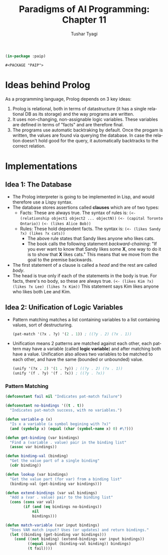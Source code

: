 #+TITLE: Paradigms of AI Programming: Chapter 11
#+AUTHOR: Tushar Tyagi
#+EMAIL: mail@tushartyagi.com
#+LANGUAGE: en
#+STARTUP: align indent fold nodlcheck hidestars oddeven lognotestate
#+PROPERTY: header-args :tangle chapter11.lisp

#+name: package-init
#+begin_src lisp :session paip 
  (in-package :paip)
#+end_src

#+RESULTS: package-init
: #<PACKAGE "PAIP">

* Ideas behind Prolog

  As a programming language, Prolog depends on 3 key ideas:

  1. Prolog is relational, both in terms of datastructure (it has a single
     relational DB as its storage) and the way programs are written.
  2. It uses non-changing, non-assignable logic variables. These variables are
     defined in terms of "facts" and are therefore final.
  3. The programs use automatic backtraking by default. Once the progam is
     written, the values are found via querying the database. In case the
     relation doesn't hold good for the query, it automatically backtracks to
     the correct relation.

* Implementations

** Idea 1: The Database

   - The Prolog interpreter is going to be implemented in Lisp, and would
     therefore use a Lispy syntax.
   - The database stores assertions called *clauses* which are of two types:
     + Facts: These are always true. The syntax of rules is:
       =(<- (relationship object1 object2 ... objectN))=
       =(<- (capital Toronto Ontario))=
       =(<- (likes Alice Bob))=
     + Rules: These hold dependent facts. The syntax is:
       =(<- (likes Sandy ?x) (likes ?x cats))=
       - The above rule states that Sandy likes anyone who likes cats.
       - The book calls the following statement /backward-chaining/: "If you
         ever want to know that Sandy likes some *X*, one way to do it is to
         show that *X* likes cats." This means that we move from the goal to the
         premise backwards. 
   - The first statement of a clause is called a /head/ and the rest are called
     /body/. 
   - The head is true only if each of the statements in the body is true. For
     facts, there's no body, so these are always true.
     =(<- (likes Kim ?x) (likes ?x Lee) (likes ?x Kim))= 
     This statement says Kim likes anyone who likes both Lee and Kim.

** Idea 2: Unification of Logic Variables

   - Pattern matching matches a list containing variables to a list containing
     values, sort of destructuring.
     #+begin_src lisp
     (pat-match '(?x . ?y) '(2 . 1)) ; ((?y . 2) (?x . 1))
     #+end_src

   - Unification means 2 patterns are matched against each other, each pattern
     may have a variable (called *logic variable*) and after matching both have
     a value. Unification also allows two variables to be matched to each other,
     and have the same (bounded or unbounded) value. 

     #+begin_src lisp
       (unify '(?x . 2) '(1 . ?y)) ; ((?y . 2) (?x . 1))
       (unify '(f . ?y) '(f . ?x)) ; ((?y . ?x))
     #+end_src

*** Pattern Matching

    #+begin_src lisp :session paip
      (defconstant fail nil "Indicates pat-match failure")

      (defconstant no-bindings '((t . t))
        "Indicates pat-match success, with no variables.")

      (defun variable-p (x)
        "Is x a variable (a symbol begining with ?x)"
        (and (symbolp x) (equal (char (symbol-name x) 0) #\?)))

      (defun get-binding (var bindings)
        "Find a (variable . value) pair in the binding list"
        (assoc var bindings))

      (defun binding-val (binding)
        "Get the value part of a single binding"
        (cdr binding))

      (defun lookup (var bindings)
        "Get the value part (for var) from a binding list"
        (binding-val (get-binding var bindings)))

      (defun extend-bindings (var val bindings)
        "Add a (var . value) pair to the binding list"
        (cons (cons var val)
              (if (and (eq bindings no-bindings))
                  nil
                  bindings)))

      (defun match-variable (var input bindings)
        "Does VAR match input? Uses (or updates) and return bindings."
        (let ((binding (get-binding var bindings)))
          (cond ((not binding) (extend-bindings var input bindings))
                ((equal input (binding-val binding)) bindings)
                (t fail))))
    #+end_src
